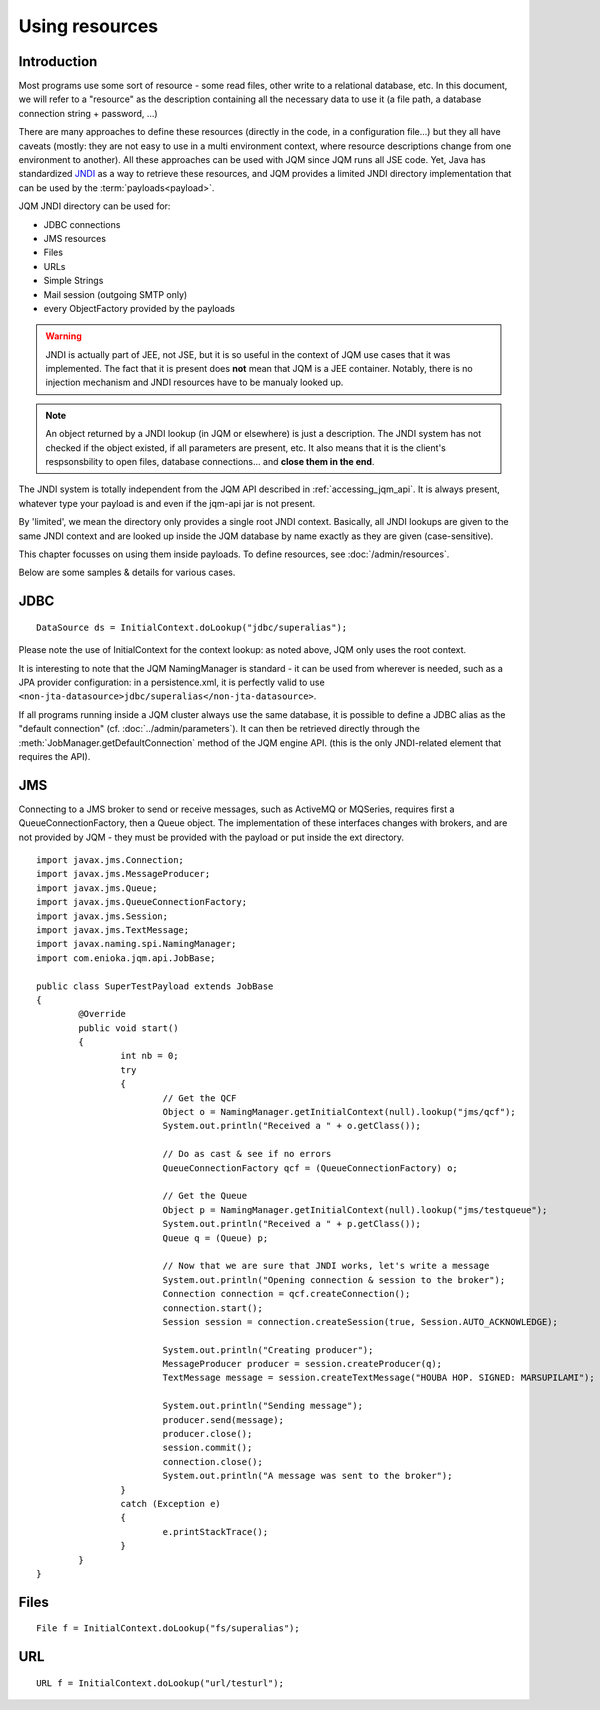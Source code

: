 Using resources
###################

.. highlight:: java


Introduction
***************************************

Most programs use some sort of resource - some read files, other write to a relational database, etc. 
In this document, we will refer to a "resource" as the description containing all the necessary data 
to use it (a file path, a database connection string + password, ...)

There are many approaches to define these resources (directly in the code, in a configuration file...) but they all have caveats
(mostly: they are not easy to use in a multi environment context, where resource descriptions change from one environment to another).
All these approaches can be used with JQM since JQM runs all JSE code.
Yet, Java has standardized `JNDI <http://en.wikipedia.org/wiki/Java_Naming_and_Directory_Interface>`_ as a way to retrieve these resources, and JQM provides a limited JNDI directory implementation that can be used by 
the :term:`payloads<payload>`.

JQM JNDI directory can be used for:

* JDBC connections
* JMS resources
* Files
* URLs
* Simple Strings
* Mail session (outgoing SMTP only)
* every ObjectFactory provided by the payloads

.. warning:: JNDI is actually part of JEE, not JSE, but it is so useful in the context of JQM use cases that it was implemented. The fact
	that it is present does **not** mean that JQM is a JEE container. Notably, there is no injection mechanism and JNDI resources have to be
	manualy looked up.

.. note:: An object returned by a JNDI lookup (in JQM or elsewhere) is just a description. The JNDI system has not checked if the object existed, if
	all parameters are present, etc. It also means that it is the client's respsonsbility to open files, database connections... and **close them
	in the end**.

The JNDI system is totally independent from the JQM API described in :ref:`accessing_jqm_api`. It is always
present, whatever type your payload is and even if the jqm-api jar is not present.

By 'limited', we mean the directory only provides a single root JNDI context. Basically, all JNDI lookups are given to the
same JNDI context and are looked up inside the JQM database by name exactly as they are given (case-sensitive).

This chapter focusses on using them inside payloads. To define resources, see :doc:`/admin/resources`.

Below are some samples & details for various cases.

.. _jobs_resource_jdbc:

JDBC
*****

::

        DataSource ds = InitialContext.doLookup("jdbc/superalias");

Please note the use of InitialContext for the context lookup: as noted above, JQM only uses the root context.

It is interesting to note that the JQM NamingManager is standard - it can be used from wherever is needed, such as a JPA provider configuration:
in a persistence.xml, it is perfectly valid to use ``<non-jta-datasource>jdbc/superalias</non-jta-datasource>``.

If all programs running inside a JQM cluster always use the same database, it is possible to define a JDBC alias as the "default 
connection" (cf. :doc:`../admin/parameters`). It can then be retrieved directly through the :meth:`JobManager.getDefaultConnection` 
method of the JQM engine API. (this is the only JNDI-related element that requires the API).

JMS
*******

Connecting to a JMS broker to send or receive messages, such as ActiveMQ or MQSeries, requires 
first a QueueConnectionFactory, then a Queue object. The implementation of these interfaces
changes with brokers, and are not provided by JQM - they must be provided with the payload or put inside the ext directory.

::

        import javax.jms.Connection;
        import javax.jms.MessageProducer;
        import javax.jms.Queue;
        import javax.jms.QueueConnectionFactory;
        import javax.jms.Session;
        import javax.jms.TextMessage;
        import javax.naming.spi.NamingManager;
        import com.enioka.jqm.api.JobBase;

        public class SuperTestPayload extends JobBase
        {
                @Override
                public void start()
                {
                        int nb = 0;
                        try
                        {
                                // Get the QCF
                                Object o = NamingManager.getInitialContext(null).lookup("jms/qcf");
                                System.out.println("Received a " + o.getClass());

                                // Do as cast & see if no errors
                                QueueConnectionFactory qcf = (QueueConnectionFactory) o;

                                // Get the Queue
                                Object p = NamingManager.getInitialContext(null).lookup("jms/testqueue");
                                System.out.println("Received a " + p.getClass());
                                Queue q = (Queue) p;

                                // Now that we are sure that JNDI works, let's write a message
                                System.out.println("Opening connection & session to the broker");
                                Connection connection = qcf.createConnection();
                                connection.start();
                                Session session = connection.createSession(true, Session.AUTO_ACKNOWLEDGE);

                                System.out.println("Creating producer");
                                MessageProducer producer = session.createProducer(q);
                                TextMessage message = session.createTextMessage("HOUBA HOP. SIGNED: MARSUPILAMI");

                                System.out.println("Sending message");
                                producer.send(message);
                                producer.close();
                                session.commit();
                                connection.close();
                                System.out.println("A message was sent to the broker");
                        }
                        catch (Exception e)
                        {
                                e.printStackTrace();
                        }
                }
        }


Files
************
::

        File f = InitialContext.doLookup("fs/superalias");


URL
***************
::

        URL f = InitialContext.doLookup("url/testurl");

